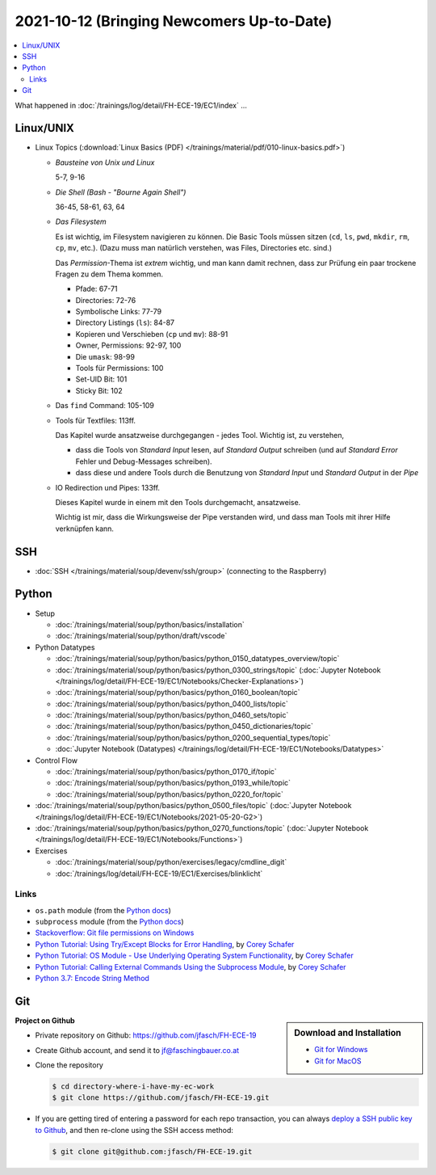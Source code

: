 2021-10-12 (Bringing Newcomers Up-to-Date)
==========================================

.. contents::
   :local:

What happened in :doc:`/trainings/log/detail/FH-ECE-19/EC1/index` ...

Linux/UNIX
----------

* Linux Topics (:download:`Linux Basics (PDF)
  </trainings/material/pdf/010-linux-basics.pdf>`)

  * *Bausteine von Unix und Linux*

    5-7, 9-16

  * *Die Shell (Bash - "Bourne Again Shell")*

    36-45, 58-61, 63, 64
  
  * *Das Filesystem*
  
    Es ist wichtig, im Filesystem navigieren zu können. Die Basic Tools
    müssen sitzen (``cd``, ``ls``, ``pwd``, ``mkdir``, ``rm``, ``cp``,
    ``mv``, etc.). (Dazu muss man natürlich verstehen, was Files,
    Directories etc. sind.)
  
    Das *Permission*-Thema ist *extrem* wichtig, und man kann damit
    rechnen, dass zur Prüfung ein paar trockene Fragen zu dem Thema
    kommen.
  
    * Pfade: 67-71
    * Directories: 72-76
    * Symbolische Links: 77-79
    * Directory Listings (``ls``): 84-87
    * Kopieren und Verschieben (``cp`` und ``mv``): 88-91
    * Owner, Permissions: 92-97, 100
    * Die ``umask``: 98-99
    * Tools für Permissions: 100
    * Set-UID Bit: 101
    * Sticky Bit: 102

  * Das ``find`` Command: 105-109
  * Tools für Textfiles: 113ff.
  
    Das Kapitel wurde ansatzweise durchgegangen - jedes Tool. Wichtig
    ist, zu verstehen,
  
    * dass die Tools von *Standard Input* lesen, auf *Standard Output*
      schreiben (und auf *Standard Error* Fehler und Debug-Messages
      schreiben).
    * dass diese und andere Tools durch die Benutzung von *Standard
      Input* und *Standard Output* in der *Pipe*
  
  * IO Redirection und Pipes: 133ff.
  
    Dieses Kapitel wurde in einem mit den Tools durchgemacht,
    ansatzweise.
  
    Wichtig ist mir, dass die Wirkungsweise der Pipe verstanden wird,
    und dass man Tools mit ihrer Hilfe verknüpfen kann.

SSH
---

* :doc:`SSH </trainings/material/soup/devenv/ssh/group>` (connecting
  to the Raspberry)

Python
------

* Setup

  * :doc:`/trainings/material/soup/python/basics/installation`
  * :doc:`/trainings/material/soup/python/draft/vscode`

* Python Datatypes

  * :doc:`/trainings/material/soup/python/basics/python_0150_datatypes_overview/topic`
  * :doc:`/trainings/material/soup/python/basics/python_0300_strings/topic` (:doc:`Jupyter Notebook </trainings/log/detail/FH-ECE-19/EC1/Notebooks/Checker-Explanations>`)
  * :doc:`/trainings/material/soup/python/basics/python_0160_boolean/topic`
  * :doc:`/trainings/material/soup/python/basics/python_0400_lists/topic`
  * :doc:`/trainings/material/soup/python/basics/python_0460_sets/topic`
  * :doc:`/trainings/material/soup/python/basics/python_0450_dictionaries/topic`
  * :doc:`/trainings/material/soup/python/basics/python_0200_sequential_types/topic`
  * :doc:`Jupyter Notebook (Datatypes)
    </trainings/log/detail/FH-ECE-19/EC1/Notebooks/Datatypes>`

* Control Flow

  * :doc:`/trainings/material/soup/python/basics/python_0170_if/topic`
  * :doc:`/trainings/material/soup/python/basics/python_0193_while/topic`
  * :doc:`/trainings/material/soup/python/basics/python_0220_for/topic`

* :doc:`/trainings/material/soup/python/basics/python_0500_files/topic` (:doc:`Jupyter Notebook </trainings/log/detail/FH-ECE-19/EC1/Notebooks/2021-05-20-G2>`)
* :doc:`/trainings/material/soup/python/basics/python_0270_functions/topic` (:doc:`Jupyter Notebook </trainings/log/detail/FH-ECE-19/EC1/Notebooks/Functions>`)
* Exercises

  * :doc:`/trainings/material/soup/python/exercises/legacy/cmdline_digit`
  * :doc:`/trainings/log/detail/FH-ECE-19/EC1/Exercises/blinklicht`

Links
.....

* ``os.path`` module (from the `Python docs
  <https://docs.python.org/3/library/os.path.html#module-os.path>`__)
* ``subprocess`` module (from the `Python docs
  <https://docs.python.org/3/library/subprocess.html#module-subprocess>`__)
* `Stackoverflow: Git file permissions on Windows
  <https://stackoverflow.com/questions/6476513/git-file-permissions-on-windows>`__
* `Python Tutorial: Using Try/Except Blocks for Error Handling
  <https://www.youtube.com/watch?v=NIWwJbo-9_8>`__, by `Corey Schafer
  <https://www.youtube.com/channel/UCCezIgC97PvUuR4_gbFUs5g>`__

  .. raw:: html

     <iframe width="560" height="315" 
             src="https://www.youtube.com/embed/NIWwJbo-9_8" 
	     title="YouTube video player" 
	     frameborder="0" 
	     allow="accelerometer; autoplay; clipboard-write; encrypted-media; gyroscope; picture-in-picture" 
	     allowfullscreen>
     </iframe>

* `Python Tutorial: OS Module - Use Underlying Operating System
  Functionality <https://www.youtube.com/watch?v=tJxcKyFMTGo>`__, by
  `Corey Schafer
  <https://www.youtube.com/channel/UCCezIgC97PvUuR4_gbFUs5g>`__

  .. raw:: html

     <iframe width="560" height="315" 
	     src="https://www.youtube.com/embed/tJxcKyFMTGo" 
	     title="YouTube video player" 
	     frameborder="0" 
	     allow="accelerometer; autoplay; clipboard-write; encrypted-media; gyroscope; picture-in-picture" 
	     allowfullscreen>
     </iframe>

* `Python Tutorial: Calling External Commands Using the Subprocess
  Module <https://www.youtube.com/watch?v=2Fp1N6dof0Y>`__, by `Corey
  Schafer
  <https://www.youtube.com/channel/UCCezIgC97PvUuR4_gbFUs5g>`__

  .. raw:: html

     <iframe width="560" height="315" 
             src="https://www.youtube.com/embed/2Fp1N6dof0Y" 
	     title="YouTube video player" 
	     frameborder="0" 
	     allow="accelerometer; autoplay; clipboard-write; encrypted-media; gyroscope; picture-in-picture" 
	     allowfullscreen>
     </iframe>

* `Python 3.7: Encode String Method <https://www.youtube.com/watch?v=IoU4AbPpMys>`__

  .. raw:: html

     <iframe width="560" height="315" 
             src="https://www.youtube.com/embed/IoU4AbPpMys" 
	     title="YouTube video player" 
	     frameborder="0" 
	     allow="accelerometer; autoplay; clipboard-write; encrypted-media; gyroscope; picture-in-picture" 
	     allowfullscreen>
     </iframe>

Git
---

.. sidebar:: Download and Installation

   * `Git for Windows <https://git-scm.com/download/win>`__
   * `Git for MacOS <https://git-scm.com/download/mac>`__

.. raw:: html

   <iframe width="560" 
           height="315" 
	   src="https://www.youtube.com/embed/HVsySz-h9r4" 
	   title="YouTube video player" 
	   frameborder="0" 
	   allow="accelerometer; autoplay; clipboard-write; encrypted-media; gyroscope; picture-in-picture" 
	   allowfullscreen>
   </iframe>

**Project on Github**

* Private repository on Github: https://github.com/jfasch/FH-ECE-19
* Create Github account, and send it to jf@faschingbauer.co.at
* Clone the repository

  .. code-block:: console

     $ cd directory-where-i-have-my-ec-work
     $ git clone https://github.com/jfasch/FH-ECE-19.git

* If you are getting tired of entering a password for each repo
  transaction, you can always `deploy a SSH public key to Github
  <https://docs.github.com/en/github/authenticating-to-github/connecting-to-github-with-ssh>`__,
  and then re-clone using the SSH access method:

  .. code-block:: console

     $ git clone git@github.com:jfasch/FH-ECE-19.git

